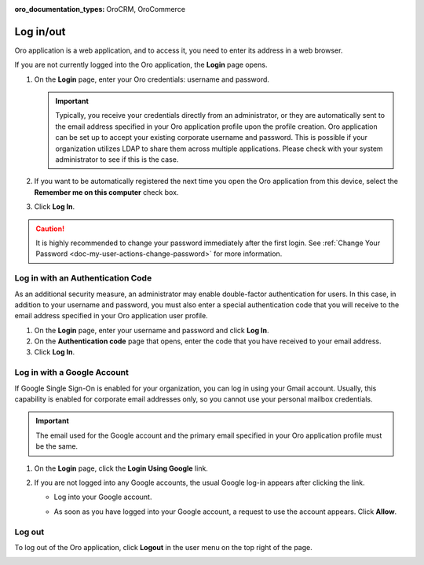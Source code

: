 :oro_documentation_types: OroCRM, OroCommerce

.. _user-guide-getting-started-log-in:

Log in/out
==========

Oro application is a web application, and to access it, you need to enter its address in a web browser.

If you are not currently logged into the Oro application, the **Login** page opens.

1. On the **Login** page, enter your Oro credentials: username and password.

   .. important:: Typically, you receive your credentials directly from an administrator, or they are automatically sent to the email address specified in your Oro application profile upon the profile creation. Oro application can be set up to accept your existing corporate username and password. This is possible if your organization utilizes LDAP to share them across multiple applications. Please check with your system administrator to see if this is the case.

2. If you want to be automatically registered the next time you open the Oro application from this device, select the **Remember me on this computer** check box.
3. Click **Log In**.

.. caution::  It is highly recommended to change your password immediately after the first login. See :ref:`Change Your Password <doc-my-user-actions-change-password>` for more information.

Log in with an Authentication Code
----------------------------------

As an additional security measure, an administrator may enable double-factor authentication for users. In this case, in addition to your username and password, you must also enter a special authentication code that you will receive to the email address specified in your Oro application user profile.

1. On the **Login** page, enter your username and password and click **Log In**.
2. On the **Authentication code** page that opens, enter the code that you have received to your email address.
3. Click **Log In**.

Log in with a Google Account
----------------------------

If Google Single Sign-On is enabled for your organization, you can log in using your Gmail account. Usually, this capability is enabled for corporate email addresses only, so you cannot use your personal mailbox credentials.

.. important:: The email used for the Google account and the primary email specified in your Oro application profile must be the same.

1. On the **Login** page, click the **Login Using Google** link.
2. If you are not logged into any Google accounts, the usual Google log-in appears after clicking the link.

   * Log into your Google account.
   * As soon as you have logged into your Google account, a request to use the account appears. Click **Allow**.

     .. image:: /user/img/getting_started/app_authentication/google_connection.jpg
        :alt: Click Allow on the request form

 .. _doc-log-out:

Log out
-------

To log out of the Oro application, click **Logout** in the user menu on the top right of the page.

.. image:: /user/img/getting_started/app_authentication/logout.png
   :alt: The logout button in the user menu
